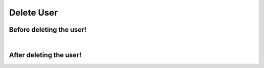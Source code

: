 Delete User
***********

Before deleting the user!
^^^^^^^^^^^^^^^^^^^^^^^^

.. graphviz::

   digraph {
        
      1 [label="Catch event: 'onUserBeforeDelete'." shape=parallelogram]
      2 [label="Call to: 'IFSFactory::getUserContact'.\n (The data of the user are needed later)" shape=rectangle]

      1 -> 2 [arrowhead=vee arrowsize=1]
      
   }

|
   
After deleting the user!
^^^^^^^^^^^^^^^^^^^^^^^

.. graphviz::
   
   digraph {
   
      3 [label="Catch event: 'onUserAfterDelete'." shape=parallelogram]
      4 [label="Was the deletion successful?" shape=invhouse]
      5 [label="Yes." shape=oval]
      6 [label="No." shape=oval]
      7 [label="Call to: 'IFSFactory::getUserContact'." shape=rectangle]
      8 [label="Call to: 'IFSFactory::setUserBeingDeleted'." shape=rectangle]
      9 [label="Trigger event: 'onContactUserDelete'."URL="https://joomfuse.readthedocs.io/en/latest/events/joomfuse_events.html#oncontactuserdelete" shape=rectangle]
      10 [label="Do nothing." shape=Mcircle]
     
      3 -> 4 [arrowhead=vee arrowsize=1]
      4 -> 5 [arrowhead=vee arrowsize=1]
      4 -> 6 [arrowhead=vee arrowsize=1]
      6 -> 10 [arrowhead=vee arrowsize=1]
      5 -> 7 [arrowhead=vee arrowsize=1]
      7 -> 8 [arrowhead=vee arrowsize=1]
      8 -> 9 [arrowhead=vee arrowsize=1]
      
   }
